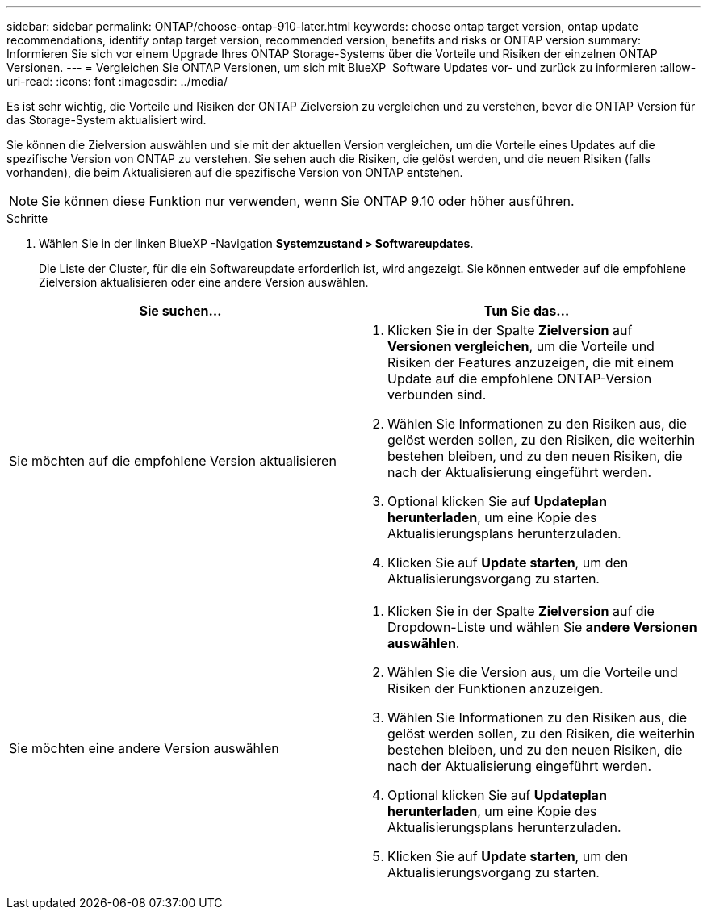 ---
sidebar: sidebar 
permalink: ONTAP/choose-ontap-910-later.html 
keywords: choose ontap target version, ontap update recommendations, identify ontap target version, recommended version, benefits and risks or ONTAP version 
summary: Informieren Sie sich vor einem Upgrade Ihres ONTAP Storage-Systems über die Vorteile und Risiken der einzelnen ONTAP Versionen. 
---
= Vergleichen Sie ONTAP Versionen, um sich mit BlueXP  Software Updates vor- und zurück zu informieren
:allow-uri-read: 
:icons: font
:imagesdir: ../media/


[role="lead"]
Es ist sehr wichtig, die Vorteile und Risiken der ONTAP Zielversion zu vergleichen und zu verstehen, bevor die ONTAP Version für das Storage-System aktualisiert wird.

Sie können die Zielversion auswählen und sie mit der aktuellen Version vergleichen, um die Vorteile eines Updates auf die spezifische Version von ONTAP zu verstehen. Sie sehen auch die Risiken, die gelöst werden, und die neuen Risiken (falls vorhanden), die beim Aktualisieren auf die spezifische Version von ONTAP entstehen.


NOTE: Sie können diese Funktion nur verwenden, wenn Sie ONTAP 9.10 oder höher ausführen.

.Schritte
. Wählen Sie in der linken BlueXP -Navigation *Systemzustand > Softwareupdates*.
+
Die Liste der Cluster, für die ein Softwareupdate erforderlich ist, wird angezeigt. Sie können entweder auf die empfohlene Zielversion aktualisieren oder eine andere Version auswählen.



|===
| Sie suchen... | Tun Sie das... 


 a| 
Sie möchten auf die empfohlene Version aktualisieren
 a| 
. Klicken Sie in der Spalte *Zielversion* auf *Versionen vergleichen*, um die Vorteile und Risiken der Features anzuzeigen, die mit einem Update auf die empfohlene ONTAP-Version verbunden sind.
. Wählen Sie Informationen zu den Risiken aus, die gelöst werden sollen, zu den Risiken, die weiterhin bestehen bleiben, und zu den neuen Risiken, die nach der Aktualisierung eingeführt werden.
. Optional klicken Sie auf *Updateplan herunterladen*, um eine Kopie des Aktualisierungsplans herunterzuladen.
. Klicken Sie auf *Update starten*, um den Aktualisierungsvorgang zu starten.




 a| 
Sie möchten eine andere Version auswählen
 a| 
. Klicken Sie in der Spalte *Zielversion* auf die Dropdown-Liste und wählen Sie *andere Versionen auswählen*.
. Wählen Sie die Version aus, um die Vorteile und Risiken der Funktionen anzuzeigen.
. Wählen Sie Informationen zu den Risiken aus, die gelöst werden sollen, zu den Risiken, die weiterhin bestehen bleiben, und zu den neuen Risiken, die nach der Aktualisierung eingeführt werden.
. Optional klicken Sie auf *Updateplan herunterladen*, um eine Kopie des Aktualisierungsplans herunterzuladen.
. Klicken Sie auf *Update starten*, um den Aktualisierungsvorgang zu starten.


|===